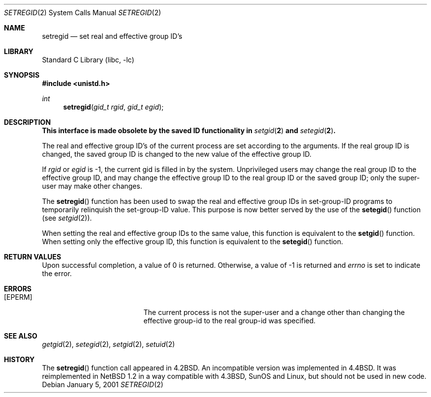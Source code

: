 .\"	setregid.2,v 1.23 2008/05/02 18:11:05 martin Exp
.\"
.\" Copyright (c) 1998, 2000, 2001 The NetBSD Foundation, Inc.
.\" All rights reserved.
.\"
.\" This code is derived from software contributed to The NetBSD Foundation
.\" by Charles M. Hannum.
.\"
.\" Redistribution and use in source and binary forms, with or without
.\" modification, are permitted provided that the following conditions
.\" are met:
.\" 1. Redistributions of source code must retain the above copyright
.\"    notice, this list of conditions and the following disclaimer.
.\" 2. Redistributions in binary form must reproduce the above copyright
.\"    notice, this list of conditions and the following disclaimer in the
.\"    documentation and/or other materials provided with the distribution.
.\"
.\" THIS SOFTWARE IS PROVIDED BY THE NETBSD FOUNDATION, INC. AND CONTRIBUTORS
.\" ``AS IS'' AND ANY EXPRESS OR IMPLIED WARRANTIES, INCLUDING, BUT NOT LIMITED
.\" TO, THE IMPLIED WARRANTIES OF MERCHANTABILITY AND FITNESS FOR A PARTICULAR
.\" PURPOSE ARE DISCLAIMED.  IN NO EVENT SHALL THE FOUNDATION OR CONTRIBUTORS
.\" BE LIABLE FOR ANY DIRECT, INDIRECT, INCIDENTAL, SPECIAL, EXEMPLARY, OR
.\" CONSEQUENTIAL DAMAGES (INCLUDING, BUT NOT LIMITED TO, PROCUREMENT OF
.\" SUBSTITUTE GOODS OR SERVICES; LOSS OF USE, DATA, OR PROFITS; OR BUSINESS
.\" INTERRUPTION) HOWEVER CAUSED AND ON ANY THEORY OF LIABILITY, WHETHER IN
.\" CONTRACT, STRICT LIABILITY, OR TORT (INCLUDING NEGLIGENCE OR OTHERWISE)
.\" ARISING IN ANY WAY OUT OF THE USE OF THIS SOFTWARE, EVEN IF ADVISED OF THE
.\" POSSIBILITY OF SUCH DAMAGE.
.\"
.\"
.\" Copyright (c) 1983, 1991 The Regents of the University of California.
.\" All rights reserved.
.\"
.\" Redistribution and use in source and binary forms, with or without
.\" modification, are permitted provided that the following conditions
.\" are met:
.\" 1. Redistributions of source code must retain the above copyright
.\"    notice, this list of conditions and the following disclaimer.
.\" 2. Redistributions in binary form must reproduce the above copyright
.\"    notice, this list of conditions and the following disclaimer in the
.\"    documentation and/or other materials provided with the distribution.
.\" 3. Neither the name of the University nor the names of its contributors
.\"    may be used to endorse or promote products derived from this software
.\"    without specific prior written permission.
.\"
.\" THIS SOFTWARE IS PROVIDED BY THE REGENTS AND CONTRIBUTORS ``AS IS'' AND
.\" ANY EXPRESS OR IMPLIED WARRANTIES, INCLUDING, BUT NOT LIMITED TO, THE
.\" IMPLIED WARRANTIES OF MERCHANTABILITY AND FITNESS FOR A PARTICULAR PURPOSE
.\" ARE DISCLAIMED.  IN NO EVENT SHALL THE REGENTS OR CONTRIBUTORS BE LIABLE
.\" FOR ANY DIRECT, INDIRECT, INCIDENTAL, SPECIAL, EXEMPLARY, OR CONSEQUENTIAL
.\" DAMAGES (INCLUDING, BUT NOT LIMITED TO, PROCUREMENT OF SUBSTITUTE GOODS
.\" OR SERVICES; LOSS OF USE, DATA, OR PROFITS; OR BUSINESS INTERRUPTION)
.\" HOWEVER CAUSED AND ON ANY THEORY OF LIABILITY, WHETHER IN CONTRACT, STRICT
.\" LIABILITY, OR TORT (INCLUDING NEGLIGENCE OR OTHERWISE) ARISING IN ANY WAY
.\" OUT OF THE USE OF THIS SOFTWARE, EVEN IF ADVISED OF THE POSSIBILITY OF
.\" SUCH DAMAGE.
.\"
.\"     from: @(#)setregid.2	6.4 (Berkeley) 3/10/91
.\"
.Dd January 5, 2001
.Dt SETREGID 2
.Os
.Sh NAME
.Nm setregid
.Nd set real and effective group ID's
.Sh LIBRARY
.Lb libc
.Sh SYNOPSIS
.In unistd.h
.Ft int
.Fn setregid "gid_t rgid" "gid_t egid"
.Sh DESCRIPTION
.Bf -symbolic
This interface is made obsolete by the saved ID functionality in
.Xr setgid 2
and
.Xr setegid 2 .
.Ef
.Pp
The real and effective group ID's of the
current process are set according to the arguments.
If the real group ID is changed, the saved group ID is changed to the
new value of the effective group ID.
.Pp
If
.Fa rgid
or
.Fa egid
is \-1, the current gid is filled in by the system.
Unprivileged users may change the real group
ID to the effective group ID, and may change the effective group ID to the
real group ID or the saved group ID; only the super-user may
make other changes.
.Pp
The
.Fn setregid
function has been used to swap the real and effective group
IDs in set-group-ID programs to temporarily relinquish the set-group-ID
value.
This purpose is now better served by the use of the
.Fn setegid
function (see
.Xr setgid 2 ) .
.Pp
When setting the real and effective group IDs to the same value, this
function is equivalent to the
.Fn setgid
function.
When setting only the effective group ID, this function is equivalent to
the
.Fn setegid
function.
.Sh RETURN VALUES
Upon successful completion, a value of 0 is returned.
Otherwise, a value of \-1 is returned and
.Va errno
is set to indicate the error.
.Sh ERRORS
.Bl -tag -width Er
.It Bq Er EPERM
The current process is not the super-user and a change
other than changing the effective group-id to the real group-id
was specified.
.El
.Sh SEE ALSO
.Xr getgid 2 ,
.Xr setegid 2 ,
.Xr setgid 2 ,
.Xr setuid 2
.Sh HISTORY
The
.Fn setregid
function call appeared in
.Bx 4.2 .
An incompatible version was implemented in
.Bx 4.4 .
It was reimplemented in
.Nx 1.2
in a way compatible with
.Bx 4.3 ,
SunOS and Linux, but should not be used in new code.
